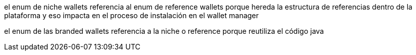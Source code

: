 el enum de niche wallets referencia al enum de reference wallets porque hereda la estructura de
referencias dentro de la plataforma y eso impacta en el proceso de instalación en el wallet manager

el enum de las branded wallets referencia a la niche o reference porque reutiliza el código java